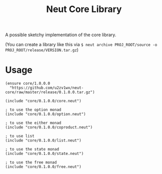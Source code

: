 #+TITLE: Neut Core Library
A possible sketchy implementation of the core library.

(You can create a library like this via =$ neut archive PROJ_ROOT/source -o PROJ_ROOT/release/VERSION.tar.gz=)

* Usage
#+BEGIN_SRC neut
(ensure core/1.0.0.0
  "https://github.com/u2zv1wx/neut-core/raw/master/release/0.1.0.0.tar.gz")

(include "core/0.1.0.0/core.neut")

; to use the option monad
(include "core/0.1.0.0/option.neut")

; to use the either monad
(include "core/0.1.0.0/coproduct.neut")

; to use list
(include "core/0.1.0.0/list.neut")

; to use the state monad
(include "core/0.1.0.0/state.neut")

; to use the free monad
(include "core/0.1.0.0/free.neut")
#+END_SRC
